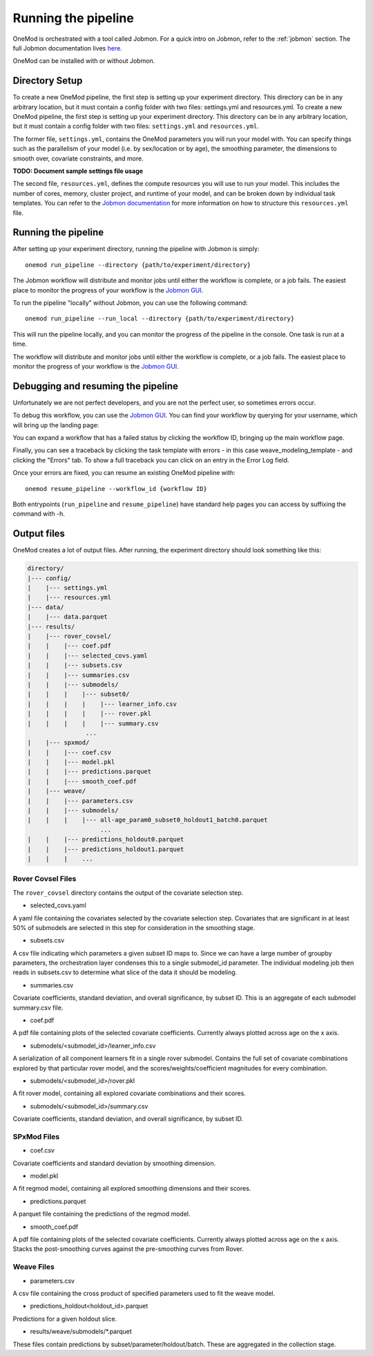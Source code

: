 
Running the pipeline
####################

OneMod is orchestrated with a tool called Jobmon. For a quick intro on Jobmon, refer to the :ref:`jobmon` section.
The full Jobmon documentation lives `here <https://jobmon.readthedocs.io/en/latest/>`_.

OneMod can be installed with or without Jobmon.

+++++++++++++++++++++++++++++++
Directory Setup
+++++++++++++++++++++++++++++++

To create a new OneMod pipeline, the first step is setting up your experiment directory.
This directory can be in any arbitrary
location, but it must contain a config folder with two files: settings.yml and resources.yml.
To create a new OneMod pipeline, the first step is setting up your experiment directory. This directory can be in any arbitrary
location, but it must contain a config folder with two files: ``settings.yml`` and ``resources.yml``.

The former file, ``settings.yml``, contains the OneMod parameters you will run your model with. You can specify things
such as the parallelism of your model (i.e. by sex/location or by age), the smoothing parameter,
the dimensions to smooth over, covariate constraints, and more.

**TODO: Document sample settings file usage**

The second file, ``resources.yml``, defines the compute resources you will use to run your model. This includes the number of
cores, memory, cluster project, and runtime of your model, and can be broken down by individual task templates. You can
refer to the `Jobmon documentation <https://jobmon.readthedocs.io/en/latest/core_concepts.html#yaml-configuration-files>`_
for more information on how to structure this ``resources.yml`` file.

+++++++++++++++++++++++++++++++
Running the pipeline
+++++++++++++++++++++++++++++++

After setting up your experiment directory, running the pipeline with Jobmon is simply::

    onemod run_pipeline --directory {path/to/experiment/directory}

The Jobmon workflow will distribute and monitor jobs until either the workflow is complete, or a job fails.
The easiest place to monitor the progress of your workflow is the
`Jobmon GUI <https://jobmon-gui.scicomp.ihme.washington.edu/>`_.

To run the pipeline "locally" without Jobmon, you can use the following command::

    onemod run_pipeline --run_local --directory {path/to/experiment/directory}

This will run the pipeline locally, and you can monitor the progress of the pipeline in the console. One task
is run at a time.


The workflow will distribute and monitor jobs until either the workflow is complete, or a job fails.
The easiest place to monitor the progress of your workflow is the
`Jobmon GUI <https://jobmon-gui.scicomp.ihme.washington.edu/>`_.

.. _jobmon-debugging:

+++++++++++++++++++++++++++++++++++
Debugging and resuming the pipeline
+++++++++++++++++++++++++++++++++++

Unfortunately we are not perfect developers, and you are not the perfect user, so sometimes errors occur.

To debug this workflow, you can use the `Jobmon GUI <https://jobmon-gui.scicomp.ihme.washington.edu/>`_.
You can find your workflow by querying for your username, which will bring up the landing page:

.. image:: jobmon_gui_main.png

You can expand a workflow that has a failed status by clicking the workflow ID, bringing up the main workflow page.

.. image:: jobmon_gui_workflow.png

Finally, you can see a traceback by clicking the task template with errors - in this case weave_modeling_template - and
clicking the "Errors" tab. To show a full traceback you can click on an entry in the Error Log field.

.. image:: jobmon_gui_errors.png

Once your errors are fixed, you can resume an existing OneMod pipeline with::

    onemod resume_pipeline --workflow_id {workflow ID}


Both entrypoints (``run_pipeline`` and ``resume_pipeline``) have standard help pages you can access by suffixing
the command with -h.


+++++++++++++++++++++++++++++++++++
Output files
+++++++++++++++++++++++++++++++++++

OneMod creates a lot of output files. After running, the experiment directory should look something like this:

.. code-block:: text

    directory/
    |--- config/
    |    |--- settings.yml
    |    |--- resources.yml
    |--- data/
    |    |--- data.parquet
    |--- results/
    |    |--- rover_covsel/
    |    |    |--- coef.pdf
    |    |    |--- selected_covs.yaml
    |    |    |--- subsets.csv
    |    |    |--- summaries.csv
    |    |    |--- submodels/
    |    |    |    |--- subset0/
    |    |    |    |    |--- learner_info.csv
    |    |    |    |    |--- rover.pkl
    |    |    |    |    |--- summary.csv
                    ...
    |    |--- spxmod/
    |    |    |--- coef.csv
    |    |    |--- model.pkl
    |    |    |--- predictions.parquet
    |    |    |--- smooth_coef.pdf
    |    |--- weave/
    |    |    |--- parameters.csv
    |    |    |--- submodels/
    |    |    |    |--- all-age_param0_subset0_holdout1_batch0.parquet
                        ...
    |    |    |--- predictions_holdout0.parquet
    |    |    |--- predictions_holdout1.parquet
    |    |    |    ...

Rover Covsel Files
------------------

The ``rover_covsel`` directory contains the output of the covariate selection step.

* selected_covs.yaml

A yaml file containing the covariates selected by the covariate selection step.
Covariates that are significant in at least 50% of submodels are selected in this step for consideration in
the smoothing stage.

* subsets.csv

A csv file indicating which parameters a given subset ID maps to.
Since we can have a large number of groupby parameters, the orchestration layer condenses this to a single
submodel_id parameter. The individual modeling job then reads in subsets.csv to determine what slice of the
data it should be modeling.

* summaries.csv

Covariate coefficients, standard deviation, and overall significance, by subset ID. This is an aggregate of
each submodel summary.csv file.

* coef.pdf

A pdf file containing plots of the selected covariate coefficients. Currently always plotted across age on the x axis.

* submodels/<submodel_id>/learner_info.csv

A serialization of all component learners fit in a single rover submodel. Contains the full set of covariate combinations
explored by that particular rover model, and the scores/weights/coefficient magnitudes for every combination.

* submodels/<submodel_id>/rover.pkl

A fit rover model, containing all explored covariate combinations and their scores.

* submodels/<submodel_id>/summary.csv

Covariate coefficients, standard deviation, and overall significance, by subset ID.

SPxMod Files
-------------------

* coef.csv

Covariate coefficients and standard deviation by smoothing dimension.

* model.pkl

A fit regmod model, containing all explored smoothing dimensions and their scores.

* predictions.parquet

A parquet file containing the predictions of the regmod model.

* smooth_coef.pdf

A pdf file containing plots of the selected covariate coefficients. Currently always plotted across age on the x axis.
Stacks the post-smoothing curves against the pre-smoothing curves from Rover.

Weave Files
-----------

* parameters.csv

A csv file containing the cross product of specified parameters used to fit the weave model.

* predictions_holdout<holdout_id>.parquet

Predictions for a given holdout slice.

* results/weave/submodels/\*.parquet

These files contain predictions by subset/parameter/holdout/batch. These are aggregated in the collection stage.
